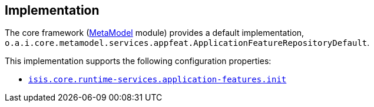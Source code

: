 
:Notice: Licensed to the Apache Software Foundation (ASF) under one or more contributor license agreements. See the NOTICE file distributed with this work for additional information regarding copyright ownership. The ASF licenses this file to you under the Apache License, Version 2.0 (the "License"); you may not use this file except in compliance with the License. You may obtain a copy of the License at. http://www.apache.org/licenses/LICENSE-2.0 . Unless required by applicable law or agreed to in writing, software distributed under the License is distributed on an "AS IS" BASIS, WITHOUT WARRANTIES OR  CONDITIONS OF ANY KIND, either express or implied. See the License for the specific language governing permissions and limitations under the License.


== Implementation

The core framework (xref:core:metamodel:about.adoc[MetaModel] module) provides a default implementation, `o.a.i.core.metamodel.services.appfeat.ApplicationFeatureRepositoryDefault`.

This implementation supports the following configuration properties:

* xref:refguide:config:sections/isis.core.runtime-services.adoc#isis.core.runtime-services.application-features.init[`isis.core.runtime-services.application-features.init`]
